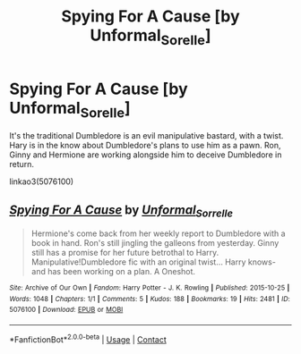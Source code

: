 #+TITLE: Spying For A Cause [by Unformal_Sorelle]

* Spying For A Cause [by Unformal_Sorelle]
:PROPERTIES:
:Author: TheHellblazer
:Score: 3
:DateUnix: 1604442721.0
:DateShort: 2020-Nov-04
:FlairText: Recommendation
:END:
It's the traditional Dumbledore is an evil manipulative bastard, with a twist. Hary is in the know about Dumbledore's plans to use him as a pawn. Ron, Ginny and Hermione are working alongside him to deceive Dumbledore in return.

linkao3(5076100)


** [[https://archiveofourown.org/works/5076100][*/Spying For A Cause/*]] by [[https://www.archiveofourown.org/users/Unformal_Sorrelle/pseuds/Unformal_Sorrelle][/Unformal_Sorrelle/]]

#+begin_quote
  Hermione's come back from her weekly report to Dumbledore with a book in hand. Ron's still jingling the galleons from yesterday. Ginny still has a promise for her future betrothal to Harry. Manipulative!Dumbledore fic with an original twist... Harry knows- and has been working on a plan. A Oneshot.
#+end_quote

^{/Site/:} ^{Archive} ^{of} ^{Our} ^{Own} ^{*|*} ^{/Fandom/:} ^{Harry} ^{Potter} ^{-} ^{J.} ^{K.} ^{Rowling} ^{*|*} ^{/Published/:} ^{2015-10-25} ^{*|*} ^{/Words/:} ^{1048} ^{*|*} ^{/Chapters/:} ^{1/1} ^{*|*} ^{/Comments/:} ^{5} ^{*|*} ^{/Kudos/:} ^{188} ^{*|*} ^{/Bookmarks/:} ^{19} ^{*|*} ^{/Hits/:} ^{2481} ^{*|*} ^{/ID/:} ^{5076100} ^{*|*} ^{/Download/:} ^{[[https://archiveofourown.org/downloads/5076100/Spying%20For%20A%20Cause.epub?updated_at=1542678163][EPUB]]} ^{or} ^{[[https://archiveofourown.org/downloads/5076100/Spying%20For%20A%20Cause.mobi?updated_at=1542678163][MOBI]]}

--------------

*FanfictionBot*^{2.0.0-beta} | [[https://github.com/FanfictionBot/reddit-ffn-bot/wiki/Usage][Usage]] | [[https://www.reddit.com/message/compose?to=tusing][Contact]]
:PROPERTIES:
:Author: FanfictionBot
:Score: 0
:DateUnix: 1604442737.0
:DateShort: 2020-Nov-04
:END:

